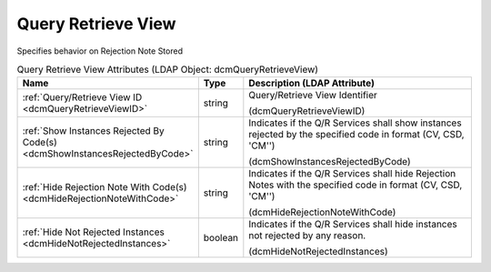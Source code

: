 Query Retrieve View
===================
Specifies behavior on Rejection Note Stored

.. tabularcolumns:: |p{4cm}|l|p{8cm}|
.. csv-table:: Query Retrieve View Attributes (LDAP Object: dcmQueryRetrieveView)
    :header: Name, Type, Description (LDAP Attribute)
    :widths: 23, 7, 70

    "
    .. _dcmQueryRetrieveViewID:

    :ref:`Query/Retrieve View ID <dcmQueryRetrieveViewID>`",string,"Query/Retrieve View Identifier

    (dcmQueryRetrieveViewID)"
    "
    .. _dcmShowInstancesRejectedByCode:

    :ref:`Show Instances Rejected By Code(s) <dcmShowInstancesRejectedByCode>`",string,"Indicates if the Q/R Services shall show instances rejected by the specified code in format (CV, CSD, 'CM'')

    (dcmShowInstancesRejectedByCode)"
    "
    .. _dcmHideRejectionNoteWithCode:

    :ref:`Hide Rejection Note With Code(s) <dcmHideRejectionNoteWithCode>`",string,"Indicates if the Q/R Services shall hide Rejection Notes with the specified code in format (CV, CSD, 'CM'')

    (dcmHideRejectionNoteWithCode)"
    "
    .. _dcmHideNotRejectedInstances:

    :ref:`Hide Not Rejected Instances <dcmHideNotRejectedInstances>`",boolean,"Indicates if the Q/R Services shall hide instances not rejected by any reason.

    (dcmHideNotRejectedInstances)"
